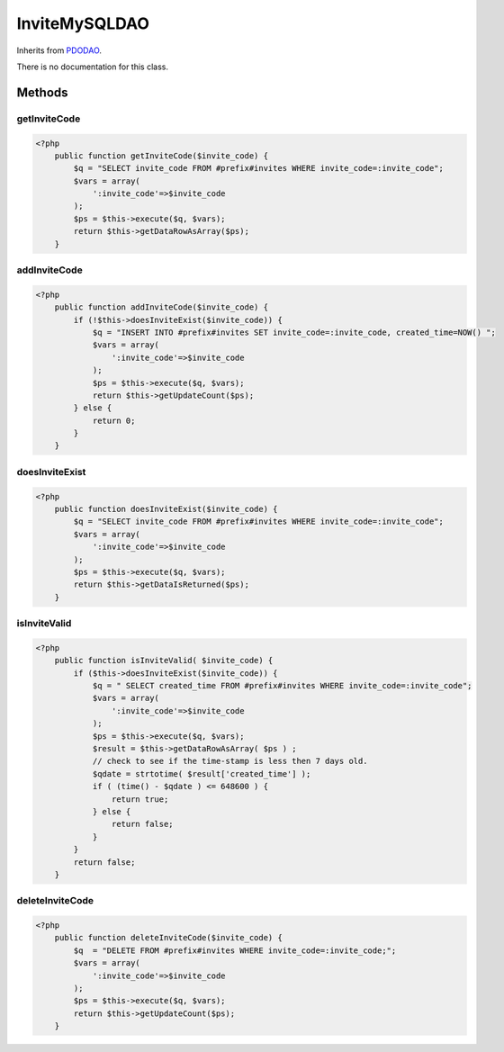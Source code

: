 InviteMySQLDAO
==============
Inherits from `PDODAO <./PDODAO.html>`_.

There is no documentation for this class.



Methods
-------

getInviteCode
~~~~~~~~~~~~~



.. code-block:: php5

    <?php
        public function getInviteCode($invite_code) {
            $q = "SELECT invite_code FROM #prefix#invites WHERE invite_code=:invite_code";
            $vars = array(
                ':invite_code'=>$invite_code
            );
            $ps = $this->execute($q, $vars);
            return $this->getDataRowAsArray($ps);
        }


addInviteCode
~~~~~~~~~~~~~



.. code-block:: php5

    <?php
        public function addInviteCode($invite_code) {
            if (!$this->doesInviteExist($invite_code)) {
                $q = "INSERT INTO #prefix#invites SET invite_code=:invite_code, created_time=NOW() ";
                $vars = array(
                    ':invite_code'=>$invite_code
                );
                $ps = $this->execute($q, $vars);
                return $this->getUpdateCount($ps);
            } else {
                return 0;
            }
        }


doesInviteExist
~~~~~~~~~~~~~~~



.. code-block:: php5

    <?php
        public function doesInviteExist($invite_code) {
            $q = "SELECT invite_code FROM #prefix#invites WHERE invite_code=:invite_code";
            $vars = array(
                ':invite_code'=>$invite_code
            );
            $ps = $this->execute($q, $vars);
            return $this->getDataIsReturned($ps);
        }


isInviteValid
~~~~~~~~~~~~~



.. code-block:: php5

    <?php
        public function isInviteValid( $invite_code) {
            if ($this->doesInviteExist($invite_code)) {
                $q = " SELECT created_time FROM #prefix#invites WHERE invite_code=:invite_code";
                $vars = array(
                    ':invite_code'=>$invite_code
                );
                $ps = $this->execute($q, $vars);
                $result = $this->getDataRowAsArray( $ps ) ;
                // check to see if the time-stamp is less then 7 days old.
                $qdate = strtotime( $result['created_time'] );
                if ( (time() - $qdate ) <= 648600 ) {
                    return true;
                } else {
                    return false;
                }
            }
            return false;
        }


deleteInviteCode
~~~~~~~~~~~~~~~~



.. code-block:: php5

    <?php
        public function deleteInviteCode($invite_code) {
            $q  = "DELETE FROM #prefix#invites WHERE invite_code=:invite_code;";
            $vars = array(
                ':invite_code'=>$invite_code
            );
            $ps = $this->execute($q, $vars);
            return $this->getUpdateCount($ps);
        }




